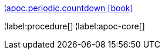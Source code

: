 ¦xref::overview/apoc.periodic/apoc.periodic.countdown.adoc[apoc.periodic.countdown icon:book[]] +


¦label:procedure[]
¦label:apoc-core[]
